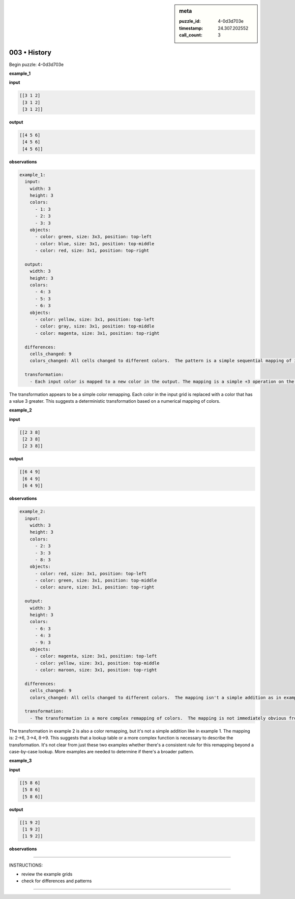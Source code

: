 .. sidebar:: meta

   :puzzle_id: 4-0d3d703e
   :timestamp: 24.307.202552
   :call_count: 3

003 • History
=============


Begin puzzle: 4-0d3d703e



**example_1**



**input**



.. code-block::

    [[3 1 2]
     [3 1 2]
     [3 1 2]]


.. image:: _images/000-example_1_input.png
   :alt: _images/000-example_1_input.png



**output**



.. code-block::

    [[4 5 6]
     [4 5 6]
     [4 5 6]]


.. image:: _images/000-example_1_output.png
   :alt: _images/000-example_1_output.png



**observations**



.. code-block:: yaml

   example_1:
     input:
       width: 3
       height: 3
       colors:
         - 1: 3
         - 2: 3
         - 3: 3
       objects:
         - color: green, size: 3x3, position: top-left
         - color: blue, size: 3x1, position: top-middle
         - color: red, size: 3x1, position: top-right

     output:
       width: 3
       height: 3
       colors:
         - 4: 3
         - 5: 3
         - 6: 3
       objects:
         - color: yellow, size: 3x1, position: top-left
         - color: gray, size: 3x1, position: top-middle
         - color: magenta, size: 3x1, position: top-right

     differences:
       cells_changed: 9
       colors_changed: All cells changed to different colors.  The pattern is a simple sequential mapping of input colors to output colors (1->4, 2->5, 3->6).

     transformation:
       - Each input color is mapped to a new color in the output. The mapping is a simple +3 operation on the input color value.

The transformation appears to be a simple color remapping. Each color in the input grid is replaced with a color that has a value 3 greater.  This suggests a deterministic transformation based on a numerical mapping of colors.



**example_2**



**input**



.. code-block::

    [[2 3 8]
     [2 3 8]
     [2 3 8]]


.. image:: _images/001-example_2_input.png
   :alt: _images/001-example_2_input.png



**output**



.. code-block::

    [[6 4 9]
     [6 4 9]
     [6 4 9]]


.. image:: _images/001-example_2_output.png
   :alt: _images/001-example_2_output.png



**observations**



.. code-block:: yaml

   example_2:
     input:
       width: 3
       height: 3
       colors:
         - 2: 3
         - 3: 3
         - 8: 3
       objects:
         - color: red, size: 3x1, position: top-left
         - color: green, size: 3x1, position: top-middle
         - color: azure, size: 3x1, position: top-right

     output:
       width: 3
       height: 3
       colors:
         - 6: 3
         - 4: 3
         - 9: 3
       objects:
         - color: magenta, size: 3x1, position: top-left
         - color: yellow, size: 3x1, position: top-middle
         - color: maroon, size: 3x1, position: top-right

     differences:
       cells_changed: 9
       colors_changed: All cells changed to different colors.  The mapping isn't a simple addition as in example 1.

     transformation:
       - The transformation is a more complex remapping of colors.  The mapping is not immediately obvious from a simple arithmetic operation.  A lookup table or a more complex function might be needed.

The transformation in example 2 is also a color remapping, but it's not a simple addition like in example 1. The mapping is: 2->6, 3->4, 8->9. This suggests that a lookup table or a more complex function is necessary to describe the transformation.  It's not clear from just these two examples whether there's a consistent rule for this remapping beyond a case-by-case lookup.  More examples are needed to determine if there's a broader pattern.



**example_3**



**input**



.. code-block::

    [[5 8 6]
     [5 8 6]
     [5 8 6]]


.. image:: _images/002-example_3_input.png
   :alt: _images/002-example_3_input.png



**output**



.. code-block::

    [[1 9 2]
     [1 9 2]
     [1 9 2]]


.. image:: _images/002-example_3_output.png
   :alt: _images/002-example_3_output.png



**observations**



================================================================================



INSTRUCTIONS:




* review the example grids




* check for differences and patterns



.. seealso::

   - :doc:`003-prompt`
   - :doc:`003-response`



====

